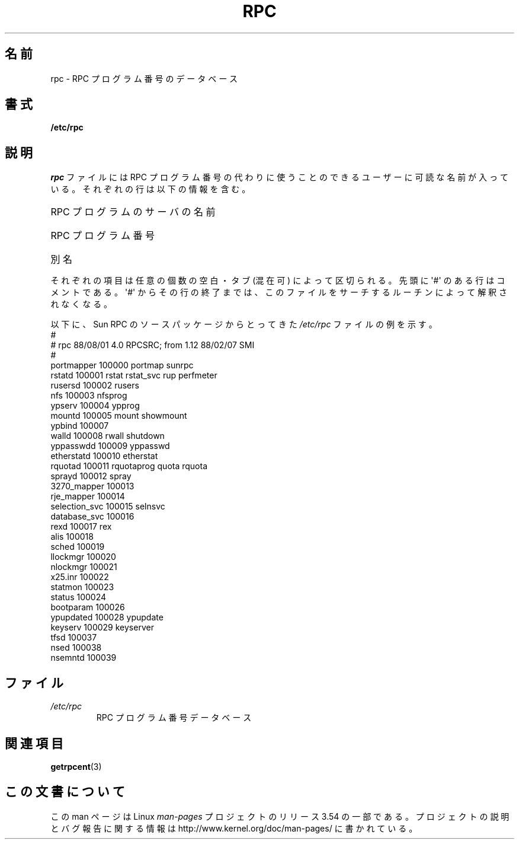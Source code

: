 .\" This page was taken from the 4.4BSD-Lite CDROM (BSD license)
.\"
.\" %%%LICENSE_START(BSD_ONELINE_CDROM)
.\" This page was taken from the 4.4BSD-Lite CDROM (BSD license)
.\" %%%LICENSE_END
.\"
.\" @(#)rpc.5	2.2 88/08/03 4.0 RPCSRC; from 1.4 87/11/27 SMI;
.\"*******************************************************************
.\"
.\" This file was generated with po4a. Translate the source file.
.\"
.\"*******************************************************************
.\"
.\" Japanese Version Copyright (c) 1999 NAKANO Takeo all rights reserved.
.\" Translated Fri Aug 27 1999 by NAKANO Takeo <nakano@apm.seikei.ac.jp>
.\" Updated Sat Dec 22 JST 2001 by Kentaro Shirakata <argrath@ub32.org>
.\"
.TH RPC 5 1985\-09\-26 "" "Linux Programmer's Manual"
.SH 名前
rpc \- RPC プログラム番号のデータベース
.SH 書式
\fB/etc/rpc\fP
.SH 説明
\fIrpc\fP ファイルには RPC プログラム番号の代わりに使うことのできる ユーザーに可読な名前が入っている。それぞれの行は以下の情報を含む。
.HP 10
RPC プログラムのサーバの名前
.br
.ns
.HP 10
RPC プログラム番号
.br
.ns
.HP 10
別名
.LP
それぞれの項目は任意の個数の空白・タブ (混在可) によって区切られる。 先頭に \(aq#\(aq のある行はコメントである。 \(aq#\(aq
からその行の終了までは、このファイルをサーチするルーチンによって 解釈されなくなる。
.LP
以下に、 Sun RPC のソースパッケージからとってきた \fI/etc/rpc\fP ファイルの例を示す。
.nf
\f(CW#
# rpc 88/08/01 4.0 RPCSRC; from 1.12   88/02/07 SMI
#
portmapper      100000  portmap sunrpc
rstatd          100001  rstat rstat_svc rup perfmeter
rusersd         100002  rusers
nfs             100003  nfsprog
ypserv          100004  ypprog
mountd          100005  mount showmount
ypbind          100007
walld           100008  rwall shutdown
yppasswdd       100009  yppasswd
etherstatd      100010  etherstat
rquotad         100011  rquotaprog quota rquota
sprayd          100012  spray
3270_mapper     100013
rje_mapper      100014
selection_svc   100015  selnsvc
database_svc    100016
rexd            100017  rex
alis            100018
sched           100019
llockmgr        100020
nlockmgr        100021
x25.inr         100022
statmon         100023
status          100024
bootparam       100026
ypupdated       100028  ypupdate
keyserv         100029  keyserver
tfsd            100037
nsed            100038
nsemntd         100039\fP
.fi
.DT
.SH ファイル
.TP 
\fI/etc/rpc\fP
RPC プログラム番号データベース
.SH 関連項目
\fBgetrpcent\fP(3)
.SH この文書について
この man ページは Linux \fIman\-pages\fP プロジェクトのリリース 3.54 の一部
である。プロジェクトの説明とバグ報告に関する情報は
http://www.kernel.org/doc/man\-pages/ に書かれている。
